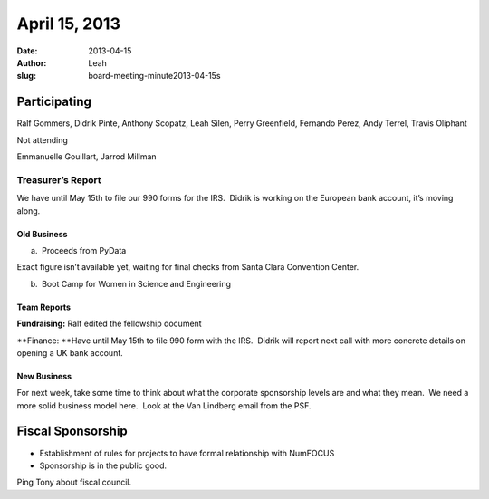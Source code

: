 April 15, 2013
##############
:date: 2013-04-15
:author: Leah
:slug: board-meeting-minute2013-04-15s


Participating
^^^^^^^^^^^^^

Ralf Gommers, Didrik Pinte, Anthony Scopatz, Leah Silen, Perry
Greenfield, Fernando Perez, Andy Terrel, Travis Oliphant

Not attending

Emmanuelle Gouillart, Jarrod Millman

Treasurer’s Report
------------------

We have until May 15th to file our 990 forms for the IRS.  Didrik is
working on the European bank account, it’s moving along.

Old Business
~~~~~~~~~~~~

a.  Proceeds from PyData

Exact figure isn’t available yet, waiting for final checks from Santa
Clara Convention Center.

b.  Boot Camp for Women in Science and Engineering

Team Reports
~~~~~~~~~~~~

**Fundraising:** Ralf edited the fellowship document

**Finance: **\ Have until May 15th to file 990 form with the IRS.
 Didrik will report next call with more concrete details on opening a UK
bank account.

New Business
~~~~~~~~~~~~

For next week, take some time to think about what the corporate
sponsorship levels are and what they mean.  We need a more solid
business model here.  Look at the Van Lindberg email from the PSF.

Fiscal Sponsorship
^^^^^^^^^^^^^^^^^^

-  Establishment of rules for projects to have formal relationship with
   NumFOCUS

-  Sponsorship is in the public good.

Ping Tony about fiscal council.
